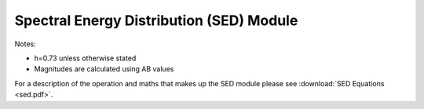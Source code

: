 Spectral Energy Distribution (SED) Module
=========================================

Notes:

* h=0.73 unless otherwise stated
* Magnitudes are calculated using AB values

For a description of the operation and maths that makes up the SED module please see :download:`SED Equations <sed.pdf>`.
